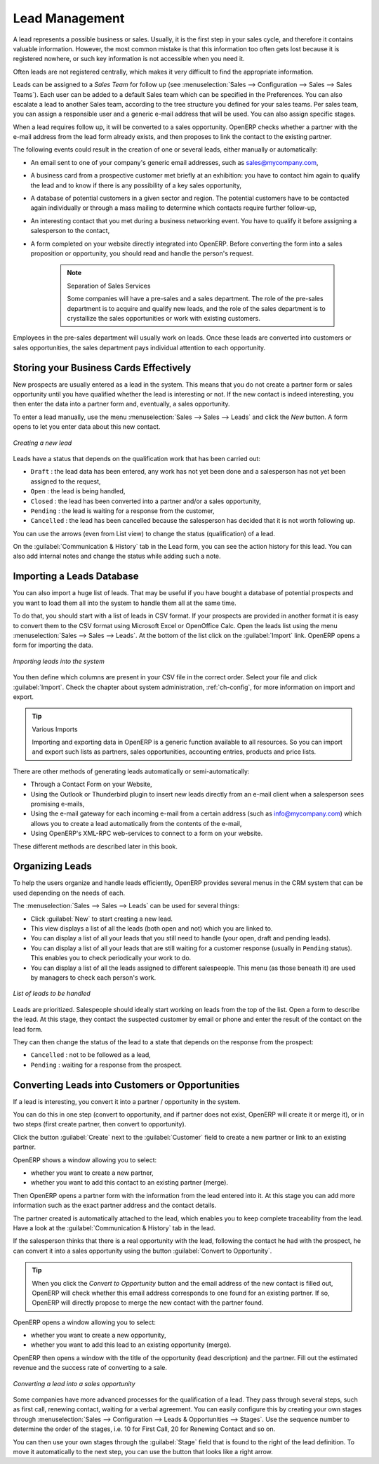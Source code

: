 ***************
Lead Management
***************

A lead represents a possible business or sales. Usually, it is the first step in your sales cycle, and therefore it contains valuable information. However, the most common mistake is that this information too often gets lost because it is registered nowhere, or such key information is not accessible when you need it.

Often leads are not registered centrally, which makes it very difficult to find the appropriate information.

Leads can be assigned to a *Sales Team* for follow up (see  :menuselection:`Sales --> Configuration --> Sales --> Sales Teams`). Each user can be added to a default Sales team which can be specified in the Preferences. You can also escalate a lead to another Sales team, according to the tree structure you defined for your sales teams.
Per sales team, you can assign a responsible user and a generic e-mail address that will be used. You can also assign specific stages. 

When a lead requires follow up, it will be converted to a sales opportunity. OpenERP checks whether a partner with the e-mail address from the lead form already exists, and then proposes to link the contact to the existing partner.

The following events could result in the creation of one or several leads, either manually or automatically:

* An email sent to one of your company's generic email addresses, such as sales@mycompany.com,

* A business card from a prospective customer met briefly at an exhibition: you have to contact him
  again to qualify the lead and to know if there is any possibility of a key sales opportunity,

* A database of potential customers in a given sector and region. The potential customers have to be
  contacted again individually or through a mass mailing to determine which contacts require further follow-up,

* An interesting contact that you met during a business networking event. You have to qualify it before assigning a salesperson to the contact,

* A form completed on your website directly integrated into OpenERP. Before converting the form
  into a sales proposition or opportunity, you should read and handle the person's request.

     .. note:: Separation of Sales Services

        Some companies will have a pre-sales and a sales department.
        The role of the pre-sales department is to acquire and qualify new leads,
        and the role of the sales department is to crystallize the sales opportunities or work with
        existing customers.

Employees in the pre-sales department will usually work on leads. Once these leads are converted into customers or sales opportunities, the sales department pays individual attention to each opportunity.

Storing your Business Cards Effectively
=======================================

New prospects are usually entered as a lead in the system. This means that you do not create a
partner form or sales opportunity until you have qualified whether the lead is interesting or not.
If the new contact is indeed interesting, you then enter the data into a partner form and,
eventually, a sales opportunity.

To enter a lead manually, use the menu :menuselection:`Sales --> Sales --> Leads` and click the `New` button. A
form opens to let you enter data about this new contact.

.. figure:: images/crm_lead_new.png
   :scale: 75
   :align: center

   *Creating a new lead*

Leads have a status that depends on the qualification work that has been carried out:

* ``Draft`` : the lead data has been entered, any work has not yet been done and a salesperson has not
  yet been assigned to the request,

* ``Open`` : the lead is being handled,

* ``Closed`` : the lead has been converted into a partner and/or a sales opportunity,

* ``Pending`` : the lead is waiting for a response from the customer,

* ``Cancelled`` : the lead has been cancelled because the salesperson has decided that it is not worth
  following up.

You can use the arrows (even from List view) to change the status (qualification) of a lead.

On the :guilabel:`Communication & History` tab in the Lead form, you can see the action history for this lead. You can also add internal notes and change the status while adding such a note.

Importing a Leads Database
==========================

You can also import a huge list of leads. That may be useful if you have bought a database of
potential prospects and you want to load them all into the system to handle them all at the same time.

To do that, you should start with a list of leads in CSV format. If your prospects are provided in
another format it is easy to convert them to the CSV format using Microsoft Excel or OpenOffice Calc.
Open the leads list using the menu :menuselection:`Sales --> Sales --> Leads`. At
the bottom of the list click on the :guilabel:`Import` link. OpenERP opens a form for importing the
data.

.. figure:: images/crm_lead_import.png
   :scale: 75
   :align: center

   *Importing leads into the system*

You then define which columns are present in your CSV file in the correct order. Select your file
and click :guilabel:`Import`. Check the chapter about system administration, :ref:`ch-config`, for more
information on import and export.

.. tip:: Various Imports

    Importing and exporting data in OpenERP is a generic function available to all resources.
    So you can import and export such lists as partners, sales opportunities, accounting entries,
    products and price lists.

There are other methods of generating leads automatically or semi-automatically:

* Through a Contact Form on your Website,

* Using the Outlook or Thunderbird plugin to insert new leads directly from an e-mail client when a
  salesperson sees promising e-mails,

* Using the e-mail gateway for each incoming e-mail from a certain address (such as
  info@mycompany.com) which allows you to create a lead automatically from the contents of the e-mail,

* Using OpenERP's XML-RPC web-services to connect to a form on your website.

These different methods are described later in this book.

Organizing Leads
================

To help the users organize and handle leads efficiently, OpenERP provides several menus in the CRM
system that can be used depending on the needs of each.

The :menuselection:`Sales --> Sales --> Leads` can be used for several things:

* Click :guilabel:`New` to start creating a new lead.

* This view displays a list of all the leads (both open and not) which you are linked to.

* You can display a list of all your leads that you still need to handle (your open, draft and pending leads).

* You can display a list of all your leads that are still waiting for a customer response (usually in ``Pending`` status). This enables you to check periodically your work to do.

* You can display a list of all the leads assigned to different salespeople.
  This menu (as those beneath it) are used by managers to check each person's work.

.. figure:: images/crm_leads_list.png
   :scale: 75
   :align: center

   *List of leads to be handled*

Leads are prioritized. Salespeople should ideally start working on leads from the top of the list. Open a
form to describe the lead. At this stage, they contact the suspected customer by email or phone and enter the
result of the contact on the lead form.

They can then change the status of the lead to a state that depends on the response from the
prospect:

* ``Cancelled`` : not to be followed as a lead,

* ``Pending`` : waiting for a response from the prospect.

Converting Leads into Customers or Opportunities
================================================

If a lead is interesting, you convert it into a partner / opportunity in the system.

You can do this in one step (convert to opportunity, and if partner does not exist, OpenERP will create it or merge it), or in two steps (first create partner, then convert to opportunity).

Click the button :guilabel:`Create` next to the :guilabel:`Customer` field to create a new partner or link to an existing partner. 

OpenERP shows a window allowing you to select:

* whether you want to create a new partner,

* whether you want to add this contact to an existing partner (merge). 

Then OpenERP opens a partner form with the information from the lead entered
into it. At this stage you can add more information such as the exact partner address and the
contact details.

The partner created is automatically attached to the lead, which enables you to keep complete
traceability from the lead. Have a look at the :guilabel:`Communication & History` tab in the lead.

If the salesperson thinks that there is a real opportunity with the lead, following the contact he had with the prospect, he
can convert it into a sales opportunity using the button :guilabel:`Convert to Opportunity`.

.. tip:: When you click the `Convert to Opportunity` button and the email address of the new contact is filled out, OpenERP will check whether this email address corresponds to one found for an existing partner. If so, OpenERP will directly propose to merge the new contact with the partner found.  

OpenERP opens a window allowing you to select:

* whether you want to create a new opportunity,

* whether you want to add this lead to an existing opportunity (merge). 

OpenERP then opens a window with the title of the opportunity (lead description) and the partner.
Fill out the estimated revenue and the success rate of converting to a sale.

.. figure:: images/crm_lead_convert.png
   :scale: 75
   :align: center

   *Converting a lead into a sales opportunity*

Some companies have more advanced processes for the qualification of a lead. They pass through
several steps, such as first call, renewing contact, waiting for a verbal agreement. 
You can easily configure this by creating your own stages through :menuselection:`Sales --> Configuration --> Leads & Opportunities --> Stages`. Use the sequence number to determine the order of the stages, i.e. 10 for First Call, 20 for Renewing Contact and so on.

You can then use your own stages through the :guilabel:`Stage` field that is found to the right of the lead definition. To move it
automatically to the next step, you can use the button that looks like a right arrow.

.. Copyright © Open Object Press. All rights reserved.

.. You may take electronic copy of this publication and distribute it if you don't
.. change the content. You can also print a copy to be read by yourself only.

.. We have contracts with different publishers in different countries to sell and
.. distribute paper or electronic based versions of this book (translated or not)
.. in bookstores. This helps to distribute and promote the OpenERP product. It
.. also helps us to create incentives to pay contributors and authors using author
.. rights of these sales.

.. Due to this, grants to translate, modify or sell this book are strictly
.. forbidden, unless Tiny SPRL (representing Open Object Press) gives you a
.. written authorisation for this.

.. Many of the designations used by manufacturers and suppliers to distinguish their
.. products are claimed as trademarks. Where those designations appear in this book,
.. and Open Object Press was aware of a trademark claim, the designations have been
.. printed in initial capitals.

.. While every precaution has been taken in the preparation of this book, the publisher
.. and the authors assume no responsibility for errors or omissions, or for damages
.. resulting from the use of the information contained herein.

.. Published by Open Object Press, Grand Rosière, Belgium

